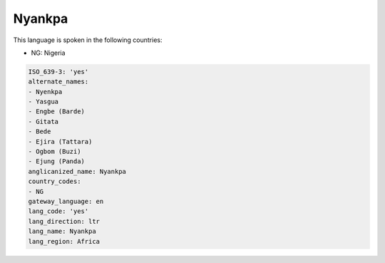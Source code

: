 .. _yes:

Nyankpa
=======

This language is spoken in the following countries:

* NG: Nigeria

.. code-block:: yaml

    ISO_639-3: 'yes'
    alternate_names:
    - Nyenkpa
    - Yasgua
    - Engbe (Barde)
    - Gitata
    - Bede
    - Ejira (Tattara)
    - Ogbom (Buzi)
    - Ejung (Panda)
    anglicanized_name: Nyankpa
    country_codes:
    - NG
    gateway_language: en
    lang_code: 'yes'
    lang_direction: ltr
    lang_name: Nyankpa
    lang_region: Africa
    
